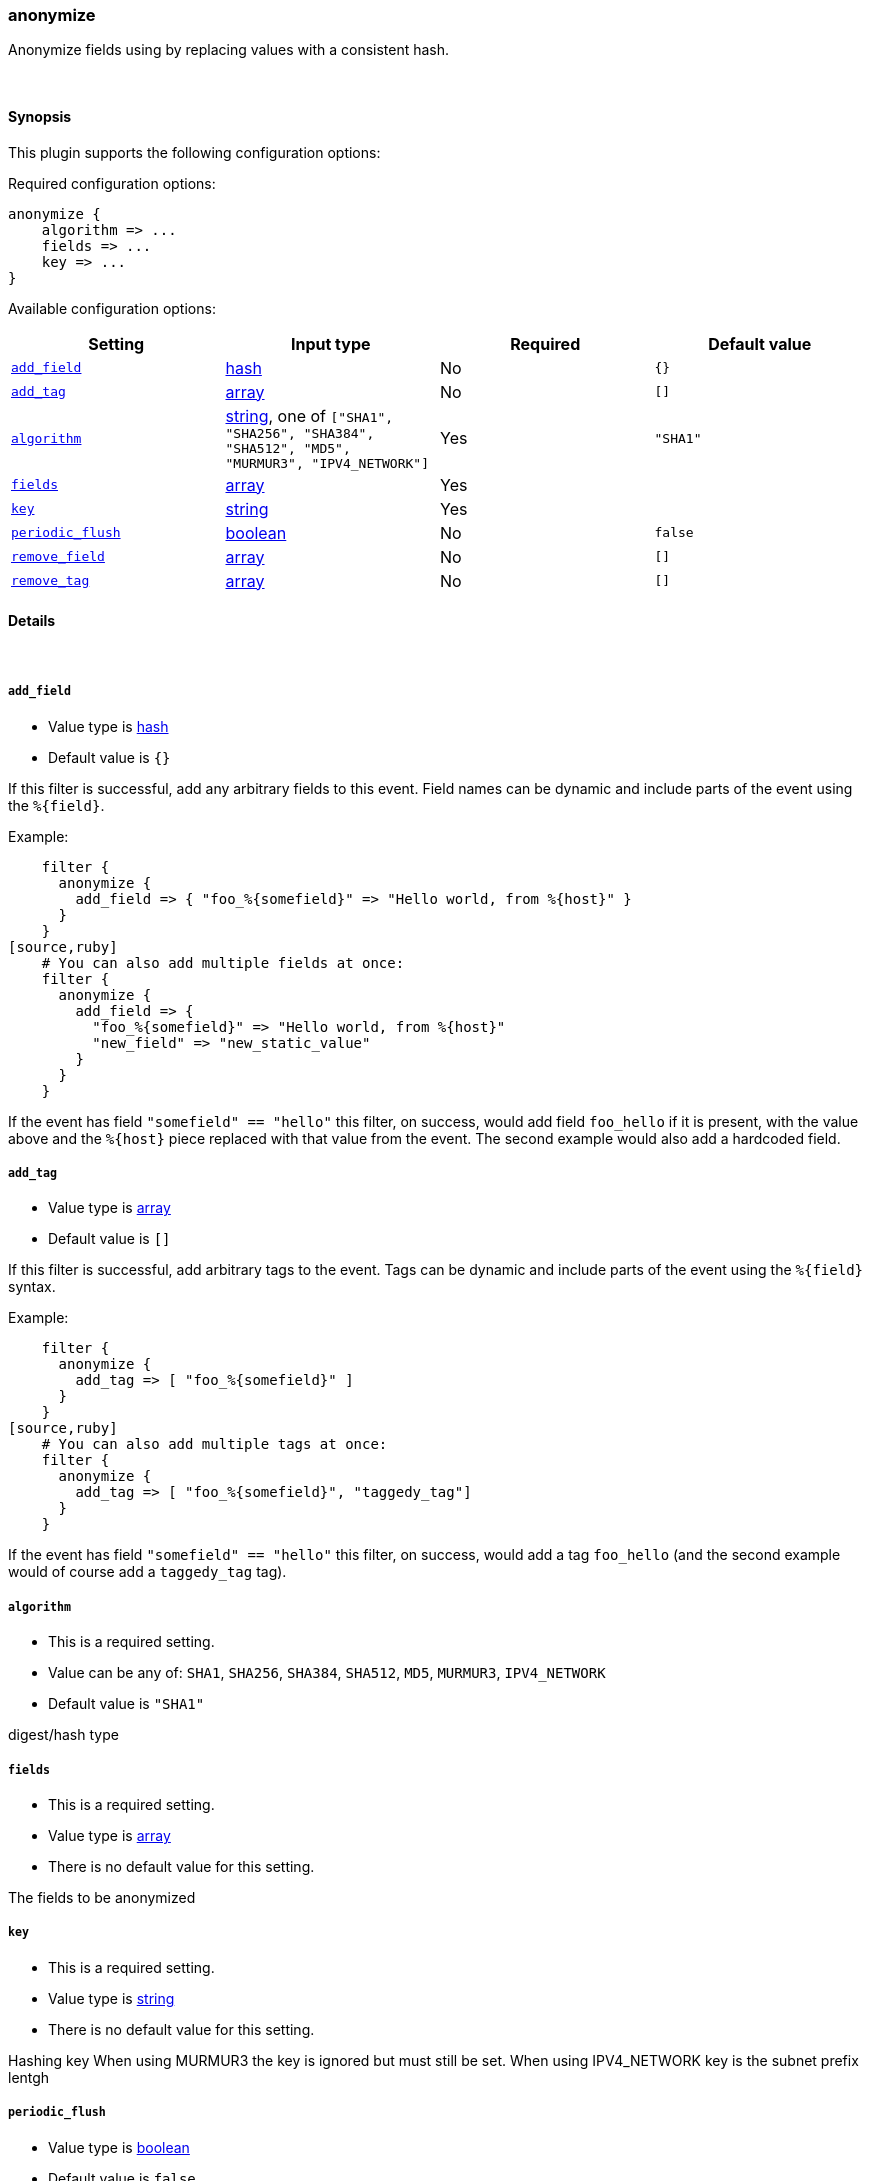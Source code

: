 [[plugins-filters-anonymize]]
=== anonymize



Anonymize fields using by replacing values with a consistent hash.

&nbsp;

==== Synopsis

This plugin supports the following configuration options:


Required configuration options:

[source,json]
--------------------------
anonymize {
    algorithm => ...
    fields => ...
    key => ...
}
--------------------------



Available configuration options:

[cols="<,<,<,<m",options="header",]
|=======================================================================
|Setting |Input type|Required|Default value
| <<plugins-filters-anonymize-add_field>> |<<hash,hash>>|No|`{}`
| <<plugins-filters-anonymize-add_tag>> |<<array,array>>|No|`[]`
| <<plugins-filters-anonymize-algorithm>> |<<string,string>>, one of `["SHA1", "SHA256", "SHA384", "SHA512", "MD5", "MURMUR3", "IPV4_NETWORK"]`|Yes|`"SHA1"`
| <<plugins-filters-anonymize-fields>> |<<array,array>>|Yes|
| <<plugins-filters-anonymize-key>> |<<string,string>>|Yes|
| <<plugins-filters-anonymize-periodic_flush>> |<<boolean,boolean>>|No|`false`
| <<plugins-filters-anonymize-remove_field>> |<<array,array>>|No|`[]`
| <<plugins-filters-anonymize-remove_tag>> |<<array,array>>|No|`[]`
|=======================================================================



==== Details

&nbsp;

[[plugins-filters-anonymize-add_field]]
===== `add_field` 

  * Value type is <<hash,hash>>
  * Default value is `{}`

If this filter is successful, add any arbitrary fields to this event.
Field names can be dynamic and include parts of the event using the `%{field}`.

Example:
[source,ruby]
    filter {
      anonymize {
        add_field => { "foo_%{somefield}" => "Hello world, from %{host}" }
      }
    }
[source,ruby]
    # You can also add multiple fields at once:
    filter {
      anonymize {
        add_field => {
          "foo_%{somefield}" => "Hello world, from %{host}"
          "new_field" => "new_static_value"
        }
      }
    }

If the event has field `"somefield" == "hello"` this filter, on success,
would add field `foo_hello` if it is present, with the
value above and the `%{host}` piece replaced with that value from the
event. The second example would also add a hardcoded field.

[[plugins-filters-anonymize-add_tag]]
===== `add_tag` 

  * Value type is <<array,array>>
  * Default value is `[]`

If this filter is successful, add arbitrary tags to the event.
Tags can be dynamic and include parts of the event using the `%{field}`
syntax.

Example:
[source,ruby]
    filter {
      anonymize {
        add_tag => [ "foo_%{somefield}" ]
      }
    }
[source,ruby]
    # You can also add multiple tags at once:
    filter {
      anonymize {
        add_tag => [ "foo_%{somefield}", "taggedy_tag"]
      }
    }

If the event has field `"somefield" == "hello"` this filter, on success,
would add a tag `foo_hello` (and the second example would of course add a `taggedy_tag` tag).

[[plugins-filters-anonymize-algorithm]]
===== `algorithm` 

  * This is a required setting.
  * Value can be any of: `SHA1`, `SHA256`, `SHA384`, `SHA512`, `MD5`, `MURMUR3`, `IPV4_NETWORK`
  * Default value is `"SHA1"`

digest/hash type

[[plugins-filters-anonymize-fields]]
===== `fields` 

  * This is a required setting.
  * Value type is <<array,array>>
  * There is no default value for this setting.

The fields to be anonymized

[[plugins-filters-anonymize-key]]
===== `key` 

  * This is a required setting.
  * Value type is <<string,string>>
  * There is no default value for this setting.

Hashing key
When using MURMUR3 the key is ignored but must still be set.
When using IPV4_NETWORK key is the subnet prefix lentgh

[[plugins-filters-anonymize-periodic_flush]]
===== `periodic_flush` 

  * Value type is <<boolean,boolean>>
  * Default value is `false`

Call the filter flush method at regular interval.
Optional.

[[plugins-filters-anonymize-remove_field]]
===== `remove_field` 

  * Value type is <<array,array>>
  * Default value is `[]`

If this filter is successful, remove arbitrary fields from this event.
Fields names can be dynamic and include parts of the event using the %{field}
Example:
[source,ruby]
    filter {
      anonymize {
        remove_field => [ "foo_%{somefield}" ]
      }
    }
[source,ruby]
    # You can also remove multiple fields at once:
    filter {
      anonymize {
        remove_field => [ "foo_%{somefield}", "my_extraneous_field" ]
      }
    }

If the event has field `"somefield" == "hello"` this filter, on success,
would remove the field with name `foo_hello` if it is present. The second
example would remove an additional, non-dynamic field.

[[plugins-filters-anonymize-remove_tag]]
===== `remove_tag` 

  * Value type is <<array,array>>
  * Default value is `[]`

If this filter is successful, remove arbitrary tags from the event.
Tags can be dynamic and include parts of the event using the `%{field}`
syntax.

Example:
[source,ruby]
    filter {
      anonymize {
        remove_tag => [ "foo_%{somefield}" ]
      }
    }
[source,ruby]
    # You can also remove multiple tags at once:
    filter {
      anonymize {
        remove_tag => [ "foo_%{somefield}", "sad_unwanted_tag"]
      }
    }

If the event has field `"somefield" == "hello"` this filter, on success,
would remove the tag `foo_hello` if it is present. The second example
would remove a sad, unwanted tag as well.


